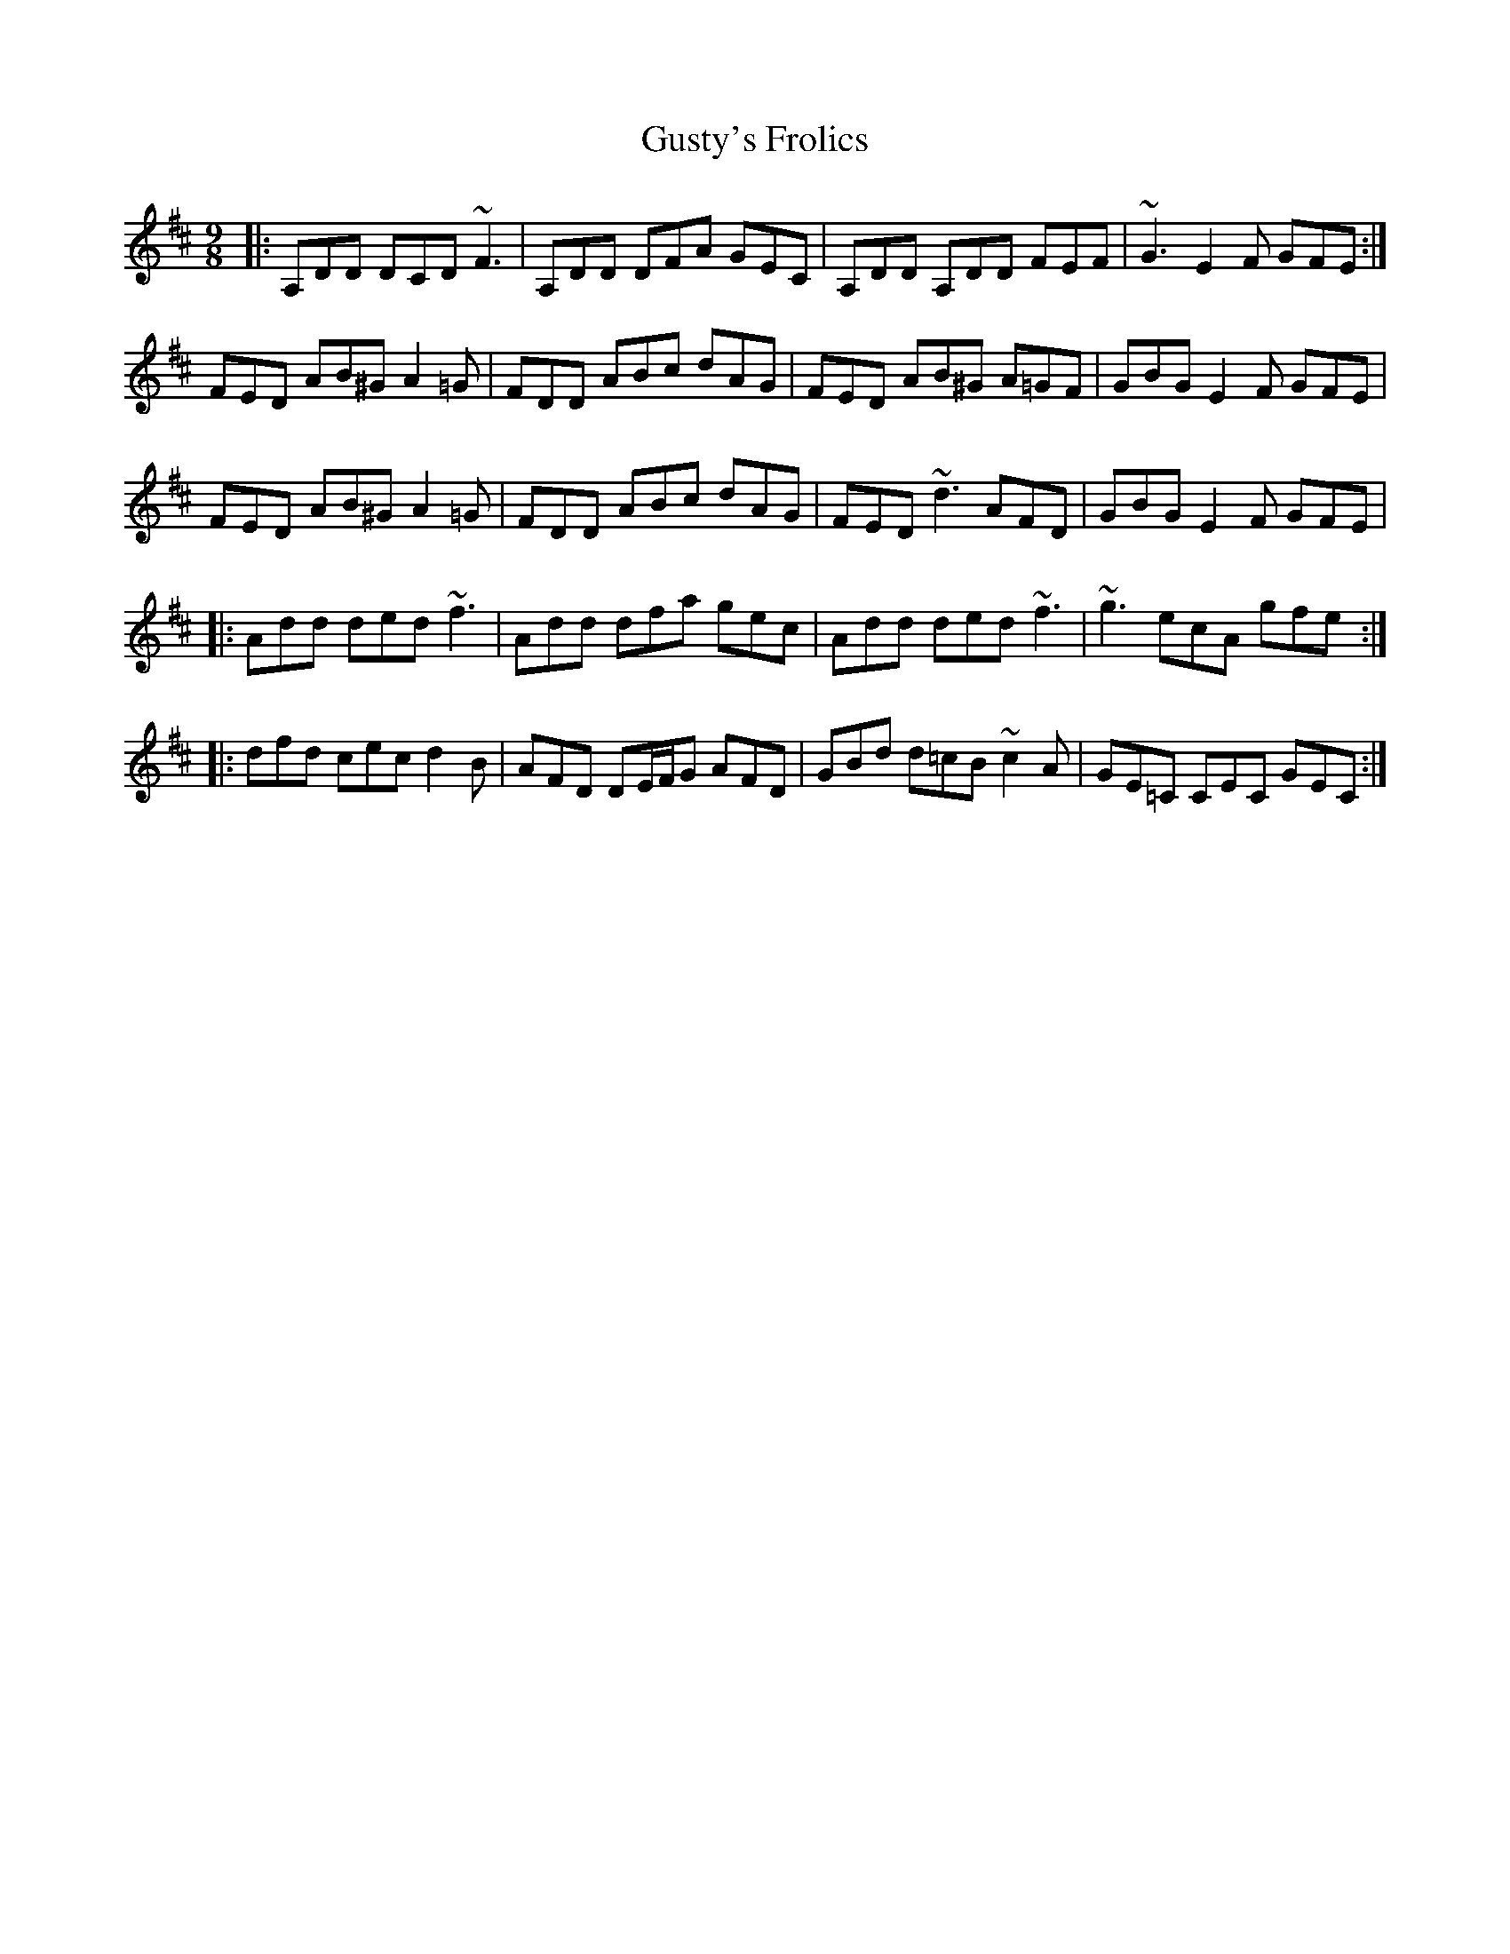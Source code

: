 X: 16376
T: Gusty's Frolics
R: slip jig
M: 9/8
K: Dmajor
|:A,DD DCD ~F3|A,DD DFA GEC|A,DD A,DD FEF|~G3 E2F GFE:|
FED AB^G A2=G|FDD ABc dAG|FED AB^G A=GF|GBG E2F GFE|
FED AB^G A2=G|FDD ABc dAG|FED ~d3 AFD|GBG E2F GFE|
|:Add ded ~f3|Add dfa gec|Add ded ~f3|~g3 ecA gfe:|
|:dfd cec d2B|AFD DE/F/G AFD|GBd d=cB ~c2A|GE=C CEC GEC:|

